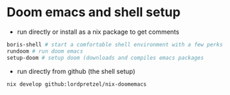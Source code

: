 * Doom emacs and shell setup

- run directly or install as a nix package to get comments

#+begin_src sh
boris-shell # start a comfortable shell environment with a few perks
rundoom # run doom emacs
setup-doom # setup doom (downloads and compiles emacs packages
#+end_src

- run directly from github (the shell setup)

#+begin_src sh
nix develop github:lordpretzel/nix-doomemacs
#+end_src
